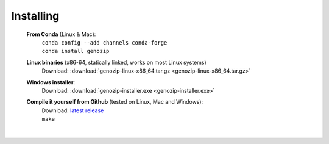 ..
   (C) 2020-2022 Black Paw Ventures Limited. All rights reserved.

Installing
==========

   **From Conda** (Linux & Mac):
      | ``conda config --add channels conda-forge``
      | ``conda install genozip``

   **Linux binaries** (x86-64, statically linked, works on most Linux systems)
      | Download: :download:`genozip-linux-x86_64.tar.gz <genozip-linux-x86_64.tar.gz>` 

   **Windows installer**: 
      | Download: :download:`genozip-installer.exe <genozip-installer.exe>` 

   **Compile it yourself from Github** (tested on Linux, Mac and Windows):
      | Download: `latest release <https://github.com/divonlan/genozip/releases/latest>`_
      | ``make``

|
